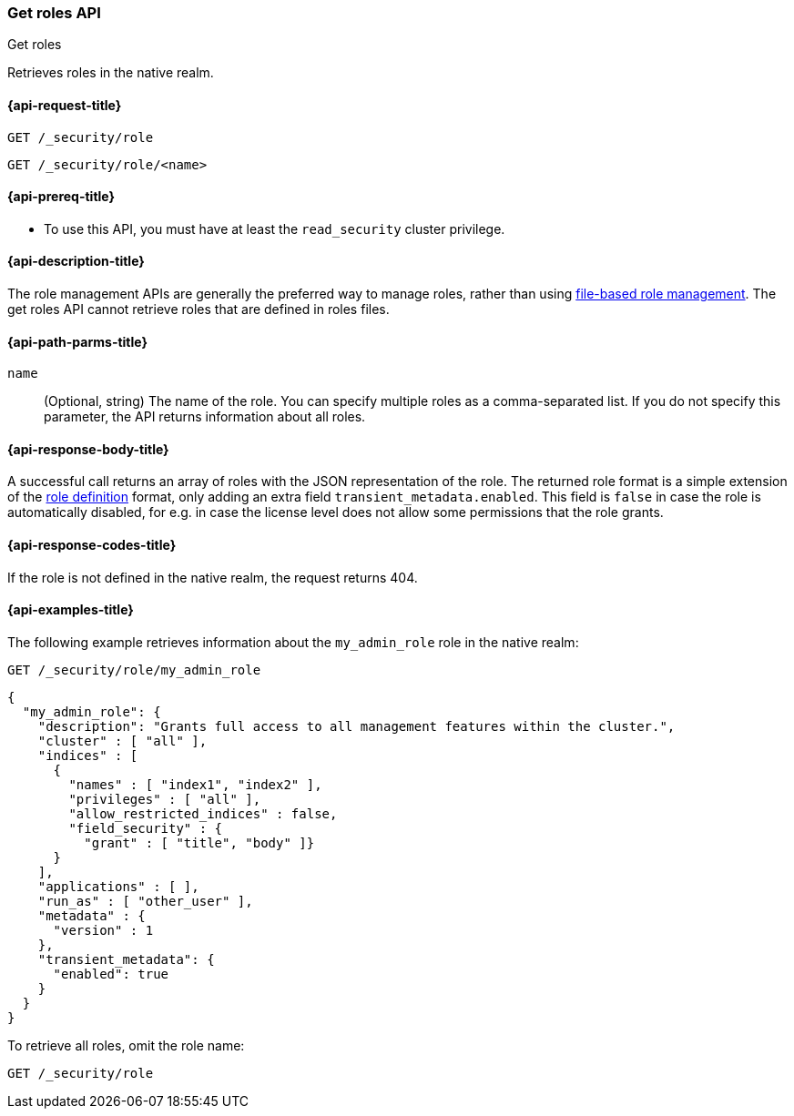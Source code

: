 [role="xpack"]
[[security-api-get-role]]
=== Get roles API
++++
<titleabbrev>Get roles</titleabbrev>
++++

Retrieves roles in the native realm.

[[security-api-get-role-request]]
==== {api-request-title}

`GET /_security/role` +

`GET /_security/role/<name>` +

[[security-api-get-role-prereqs]]
==== {api-prereq-title}

* To use this API, you must have at least the `read_security` cluster privilege.

[[security-api-get-role-desc]]
==== {api-description-title}

The role management APIs are generally the preferred way to manage roles, rather than using
<<roles-management-file,file-based role management>>. The get roles
API cannot retrieve roles that are defined in roles files.

[[security-api-get-role-path-params]]
==== {api-path-parms-title}

`name`::
  (Optional, string) The name of the role. You can specify multiple roles as a
  comma-separated list. If you do not specify this parameter, the API
  returns information about all roles.

[[security-api-get-role-response-body]]
==== {api-response-body-title}

A successful call returns an array of roles with the JSON representation of the
role. The returned role format is a simple extension of the <<defining-roles,role definition>> format,
only adding an extra field `transient_metadata.enabled`.
This field is `false` in case the role is automatically disabled, for e.g. in case the license
level does not allow some permissions that the role grants.

[[security-api-get-role-response-codes]]
==== {api-response-codes-title}

If the role is not defined in the native realm, the request returns 404.

[[security-api-get-role-example]]
==== {api-examples-title}

The following example retrieves information about the `my_admin_role` role in
the native realm:

[source,console]
--------------------------------------------------
GET /_security/role/my_admin_role
--------------------------------------------------
// TEST[setup:admin_role]

[source,console-result]
--------------------------------------------------
{
  "my_admin_role": {
    "description": "Grants full access to all management features within the cluster.",
    "cluster" : [ "all" ],
    "indices" : [
      {
        "names" : [ "index1", "index2" ],
        "privileges" : [ "all" ],
        "allow_restricted_indices" : false,
        "field_security" : {
          "grant" : [ "title", "body" ]}
      }
    ],
    "applications" : [ ],
    "run_as" : [ "other_user" ],
    "metadata" : {
      "version" : 1
    },
    "transient_metadata": {
      "enabled": true
    }
  }
}
--------------------------------------------------

To retrieve all roles, omit the role name:

[source,console]
--------------------------------------------------
GET /_security/role
--------------------------------------------------
// TEST[continued]

